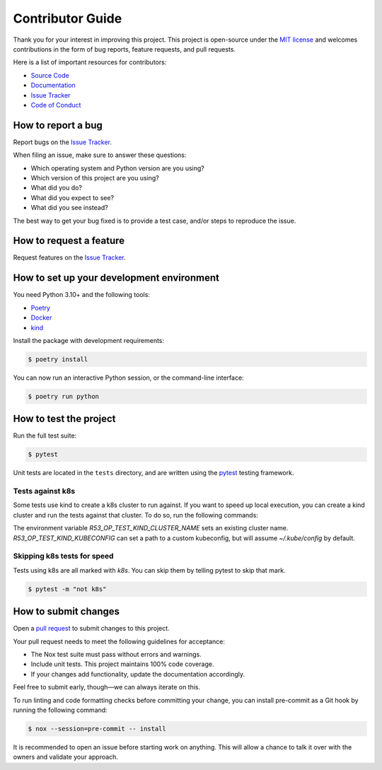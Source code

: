 Contributor Guide
=================

Thank you for your interest in improving this project.
This project is open-source under the `MIT license`_ and
welcomes contributions in the form of bug reports, feature requests, and pull requests.

Here is a list of important resources for contributors:

- `Source Code`_
- `Documentation`_
- `Issue Tracker`_
- `Code of Conduct`_

.. _MIT license: https://opensource.org/licenses/MIT
.. _Source Code: https://github.com/andrewthetechie/pydantic-aioredis
.. _Documentation: https://pydantic-aioredis.readthedocs.io/
.. _Issue Tracker: https://github.com/andrewthetechie/pydantic-aioredis/issues

How to report a bug
-------------------

Report bugs on the `Issue Tracker`_.

When filing an issue, make sure to answer these questions:

- Which operating system and Python version are you using?
- Which version of this project are you using?
- What did you do?
- What did you expect to see?
- What did you see instead?

The best way to get your bug fixed is to provide a test case,
and/or steps to reproduce the issue.


How to request a feature
------------------------

Request features on the `Issue Tracker`_.


How to set up your development environment
------------------------------------------

You need Python 3.10+ and the following tools:

- Poetry_
- Docker_
- kind_

Install the package with development requirements:

.. code:: console

   $ poetry install

You can now run an interactive Python session,
or the command-line interface:

.. code:: console

   $ poetry run python

.. _Poetry: https://python-poetry.org/
.. _Docker: https://www.docker.com/
.. _kind: https://kind.sigs.k8s.io/


How to test the project
-----------------------

Run the full test suite:

.. code:: console

   $ pytest


Unit tests are located in the ``tests`` directory,
and are written using the pytest_ testing framework.


Tests against k8s
^^^^^^^^^^^^^^^^^

Some tests use kind to create a k8s cluster to run against. If you want to speed up local execution,
you can create a kind cluster and run the tests against that cluster. To do so, run the following commands:

.. code:: console
    Creating cluster "test" ...
    ✓ Ensuring node image (kindest/node:v1.25.3) 🖼
    ✓ Preparing nodes 📦
    ✓ Writing configuration 📜
    ✓ Starting control-plane 🕹️
    ✓ Installing CNI 🔌
    ✓ Installing StorageClass 💾
    Set kubectl context to "kind-test"
    You can now use your cluster with:

    kubectl cluster-info --context kind-test

    Have a nice day! 👋
    $ R53_OP_TEST_KIND_CLUSTER_NAME=pytest pytest


The environment variable `R53_OP_TEST_KIND_CLUSTER_NAME` sets an existing cluster name. `R53_OP_TEST_KIND_KUBECONFIG` can set a path to a custom kubeconfig,
but will assume `~/.kube/config` by default.

Skipping k8s tests for speed
^^^^^^^^^^^^^^^^^^^^^^^^^^^^

Tests using k8s are all marked with `k8s`. You can skip them by telling pytest to skip that mark.

.. code:: console

   $ pytest -m "not k8s"


.. _pytest: https://pytest.readthedocs.io/


How to submit changes
---------------------

Open a `pull request`_ to submit changes to this project.

Your pull request needs to meet the following guidelines for acceptance:

- The Nox test suite must pass without errors and warnings.
- Include unit tests. This project maintains 100% code coverage.
- If your changes add functionality, update the documentation accordingly.

Feel free to submit early, though—we can always iterate on this.

To run linting and code formatting checks before committing your change, you can install pre-commit as a Git hook by running the following command:

.. code:: console

   $ nox --session=pre-commit -- install

It is recommended to open an issue before starting work on anything.
This will allow a chance to talk it over with the owners and validate your approach.

.. _pull request: https://github.com/andrewthetechie/pydantic-aioredis/pulls
.. github-only
.. _Code of Conduct: CODE_OF_CONDUCT.rst
